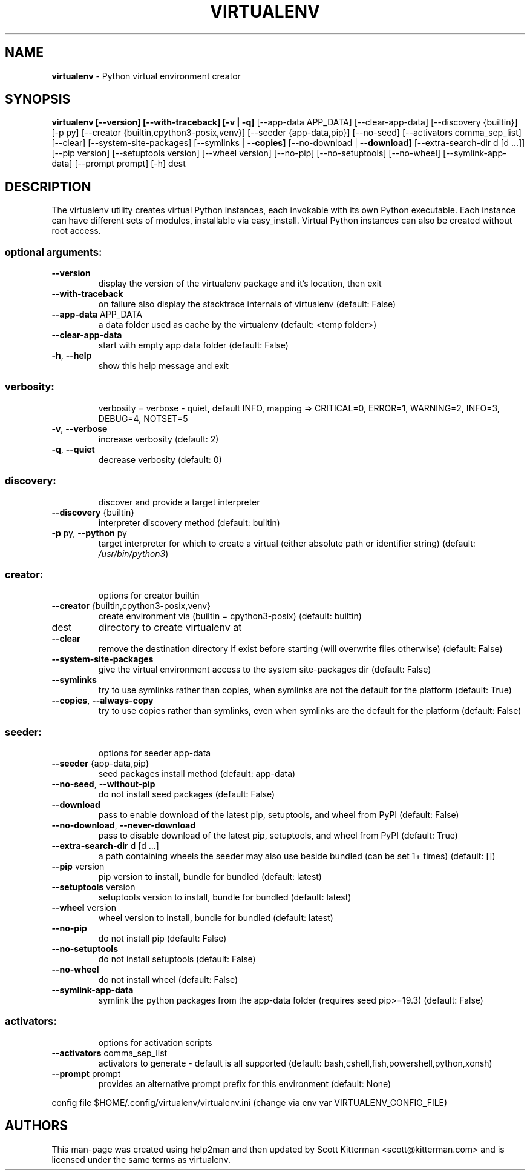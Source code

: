 .TH VIRTUALENV 1
.SH NAME
.B virtualenv
\- Python virtual environment creator
.SH SYNOPSIS
.B virtualenv [\-\-version] [\-\-with\-traceback] [\-v | \fB\-q]\fR [\-\-app\-data APP_DATA] [\-\-clear\-app\-data] [\-\-discovery {builtin}] [\-p py] [\-\-creator {builtin,cpython3\-posix,venv}] [\-\-seeder {app\-data,pip}] [\-\-no\-seed] [\-\-activators comma_sep_list] [\-\-clear] [\-\-system\-site\-packages] [\-\-symlinks | \fB\-\-copies]\fR [\-\-no\-download | \fB\-\-download]\fR [\-\-extra\-search\-dir d [d ...]] [\-\-pip version] [\-\-setuptools version] [\-\-wheel version] [\-\-no\-pip] [\-\-no\-setuptools] [\-\-no\-wheel] [\-\-symlink\-app\-data] [\-\-prompt prompt] [\-h]
dest

.SH DESCRIPTION

The virtualenv utility creates virtual Python instances, each invokable  with its own Python executable.  Each instance can have different sets of modules, installable via easy_install.  Virtual Python instances can  also be created without root access.

.SS "optional arguments:"
.TP
\fB\-\-version\fR
display the version of the virtualenv package and it's location, then exit
.TP
\fB\-\-with\-traceback\fR
on failure also display the stacktrace internals of virtualenv (default: False)
.TP
\fB\-\-app\-data\fR APP_DATA
a data folder used as cache by the virtualenv (default: <temp folder>)
.TP
\fB\-\-clear\-app\-data\fR
start with empty app data folder (default: False)
.TP
\fB\-h\fR, \fB\-\-help\fR
show this help message and exit
.SS "verbosity:"
.IP
verbosity = verbose \- quiet, default INFO, mapping => CRITICAL=0, ERROR=1, WARNING=2, INFO=3, DEBUG=4, NOTSET=5
.TP
\fB\-v\fR, \fB\-\-verbose\fR
increase verbosity (default: 2)
.TP
\fB\-q\fR, \fB\-\-quiet\fR
decrease verbosity (default: 0)
.SS "discovery:"
.IP
discover and provide a target interpreter
.TP
\fB\-\-discovery\fR {builtin}
interpreter discovery method (default: builtin)
.TP
\fB\-p\fR py, \fB\-\-python\fR py
target interpreter for which to create a virtual (either absolute path or identifier string) (default: \fI\,/usr/bin/python3\/\fP)
.SS "creator:"
.IP
options for creator builtin
.TP
\fB\-\-creator\fR {builtin,cpython3\-posix,venv}
create environment via (builtin = cpython3\-posix) (default: builtin)
.TP
dest
directory to create virtualenv at
.TP
\fB\-\-clear\fR
remove the destination directory if exist before starting (will overwrite files otherwise) (default: False)
.TP
\fB\-\-system\-site\-packages\fR
give the virtual environment access to the system site\-packages dir (default: False)
.TP
\fB\-\-symlinks\fR
try to use symlinks rather than copies, when symlinks are not the default for the platform (default: True)
.TP
\fB\-\-copies\fR, \fB\-\-always\-copy\fR
try to use copies rather than symlinks, even when symlinks are the default for the platform (default: False)
.SS "seeder:"
.IP
options for seeder app\-data
.TP
\fB\-\-seeder\fR {app\-data,pip}
seed packages install method (default: app\-data)
.TP
\fB\-\-no\-seed\fR, \fB\-\-without\-pip\fR
do not install seed packages (default: False)
.TP
\fB\-\-download\fR
pass to enable download of the latest pip, setuptools, and wheel from PyPI (default: False) 
.TP
\fB\-\-no\-download\fR, \fB\-\-never\-download\fR
pass to disable download of the latest pip, setuptools, and wheel from PyPI (default: True)
.TP
\fB\-\-extra\-search\-dir\fR d [d ...]
a path containing wheels the seeder may also use beside bundled (can be set 1+ times) (default: [])
.TP
\fB\-\-pip\fR version
pip version to install, bundle for bundled (default: latest)
.TP
\fB\-\-setuptools\fR version
setuptools version to install, bundle for bundled (default: latest)
.TP
\fB\-\-wheel\fR version
wheel version to install, bundle for bundled (default: latest)
.TP
\fB\-\-no\-pip\fR
do not install pip (default: False)
.TP
\fB\-\-no\-setuptools\fR
do not install setuptools (default: False)
.TP
\fB\-\-no\-wheel\fR
do not install wheel (default: False)
.TP
\fB\-\-symlink\-app\-data\fR
symlink the python packages from the app-data folder (requires seed pip>=19.3) (default: False)
.SS "activators:"
.IP
options for activation scripts
.TP
\fB\-\-activators\fR comma_sep_list
activators to generate \- default is all supported (default: bash,cshell,fish,powershell,python,xonsh)
.TP
\fB\-\-prompt\fR prompt
provides an alternative prompt prefix for this environment (default: None)
.PP
config file $HOME/.config/virtualenv/virtualenv.ini (change via env var VIRTUALENV_CONFIG_FILE)
.SH AUTHORS
.PP
This man-page was created using help2man and then updated by Scott Kitterman <scott@kitterman.com> and is licensed under the same terms as virtualenv.
